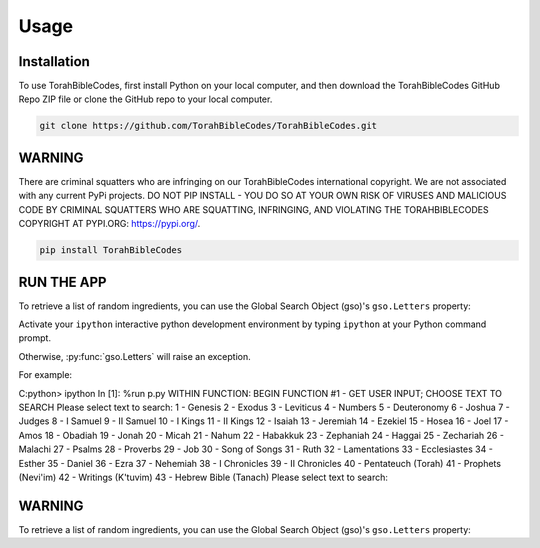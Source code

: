 Usage
=====

.. _installation:

Installation
------------

To use TorahBibleCodes, first install Python on your local computer, and then download the TorahBibleCodes GitHub Repo ZIP file or clone the GitHub repo to your local computer.

.. code-block:: console

   git clone https://github.com/TorahBibleCodes/TorahBibleCodes.git

WARNING
----------------

There are criminal squatters who are infringing on our TorahBibleCodes international copyright. We are not associated with any current PyPi projects.  DO NOT PIP INSTALL - YOU DO SO AT YOUR OWN RISK OF VIRUSES AND MALICIOUS CODE BY CRIMINAL SQUATTERS WHO ARE SQUATTING, INFRINGING, AND VIOLATING THE TORAHBIBLECODES COPYRIGHT AT PYPI.ORG: https://pypi.org/.

.. code-block:: console

   pip install TorahBibleCodes


RUN THE APP
----------------

To retrieve a list of random ingredients,
you can use the Global Search Object (gso)'s ``gso.Letters`` property:


Activate your ``ipython`` interactive python development environment by typing ``ipython`` at your Python command prompt.

Otherwise, :py:func:`gso.Letters` will raise an exception.


For example:

C:\python> ipython
In [1]: %run p.py
WITHIN FUNCTION:  BEGIN FUNCTION #1 - GET USER INPUT; CHOOSE TEXT TO SEARCH
Please select text to search:
1 - Genesis
2 - Exodus
3 - Leviticus
4 - Numbers
5 - Deuteronomy
6 - Joshua
7 - Judges
8 - I Samuel
9 - II Samuel
10 - I Kings
11 - II Kings
12 - Isaiah
13 - Jeremiah
14 - Ezekiel
15 - Hosea
16 - Joel
17 - Amos
18 - Obadiah
19 - Jonah
20 - Micah
21 - Nahum
22 - Habakkuk
23 - Zephaniah
24 - Haggai
25 - Zechariah
26 - Malachi
27 - Psalms
28 - Proverbs
29 - Job
30 - Song of Songs
31 - Ruth
32 - Lamentations
33 - Ecclesiastes
34 - Esther
35 - Daniel
36 - Ezra
37 - Nehemiah
38 - I Chronicles
39 - II Chronicles
40 - Pentateuch (Torah)
41 - Prophets (Nevi'im)
42 - Writings (K'tuvim)
43 - Hebrew Bible (Tanach)
Please select text to search:

WARNING
----------------

To retrieve a list of random ingredients,
you can use the Global Search Object (gso)'s ``gso.Letters`` property:


